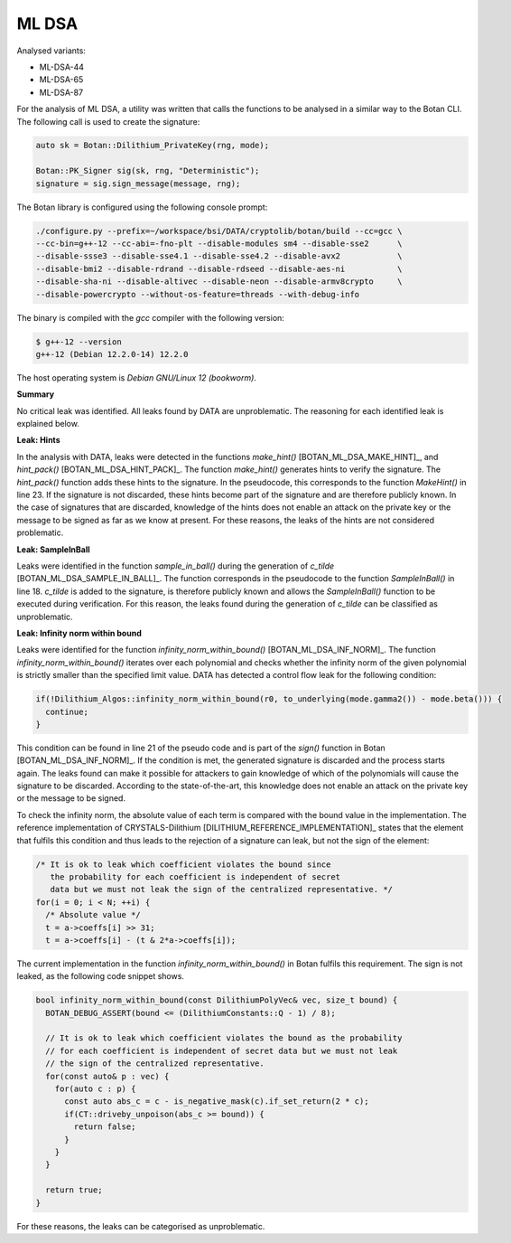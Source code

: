 """"""
ML DSA
""""""

Analysed variants:

- ML-DSA-44
- ML-DSA-65
- ML-DSA-87

For the analysis of ML DSA, a utility was written that calls the functions to be analysed in a similar way to the Botan CLI.
The following call is used to create the signature:

.. code-block:: cpp

    auto sk = Botan::Dilithium_PrivateKey(rng, mode);

    Botan::PK_Signer sig(sk, rng, "Deterministic");
    signature = sig.sign_message(message, rng);


The Botan library is configured using the following console prompt:

.. code-block::

    ./configure.py --prefix=~/workspace/bsi/DATA/cryptolib/botan/build --cc=gcc \
    --cc-bin=g++-12 --cc-abi=-fno-plt --disable-modules sm4 --disable-sse2      \
    --disable-ssse3 --disable-sse4.1 --disable-sse4.2 --disable-avx2            \
    --disable-bmi2 --disable-rdrand --disable-rdseed --disable-aes-ni           \
    --disable-sha-ni --disable-altivec --disable-neon --disable-armv8crypto     \
    --disable-powercrypto --without-os-feature=threads --with-debug-info

The binary is compiled with the `gcc` compiler with the following version:

.. code-block::

    $ g++-12 --version
    g++-12 (Debian 12.2.0-14) 12.2.0

The host operating system is `Debian GNU/Linux 12 (bookworm)`.


**Summary**

No critical leak was identified.
All leaks found by DATA are unproblematic.
The reasoning for each identified leak is explained below.


**Leak: Hints**

In the analysis with DATA, leaks were detected in the functions `make_hint()` [BOTAN_ML_DSA_MAKE_HINT]_, and `hint_pack()` [BOTAN_ML_DSA_HINT_PACK]_.
The function `make_hint()` generates hints to verify the signature.
The `hint_pack()` function adds these hints to the signature.
In the pseudocode, this corresponds to the function `MakeHint()` in line 23.
If the signature is not discarded, these hints become part of the signature and are therefore publicly known.
In the case of signatures that are discarded, knowledge of the hints does not enable an attack on the private key or the message to be signed as far as we know at present.
For these reasons, the leaks of the hints are not considered problematic.


**Leak: SampleInBall**

Leaks were identified in the function `sample_in_ball()` during the generation of *c_tilde* [BOTAN_ML_DSA_SAMPLE_IN_BALL]_.
The function corresponds in the pseudocode to the function `SampleInBall()` in line 18.
*c_tilde* is added to the signature, is therefore publicly known and allows the `SampleInBall()` function to be executed during verification.
For this reason, the leaks found during the generation of *c_tilde* can be classified as unproblematic.


**Leak: Infinity norm within bound**

Leaks were identified for the function `infinity_norm_within_bound()` [BOTAN_ML_DSA_INF_NORM]_.
The function `infinity_norm_within_bound()` iterates over each polynomial and checks whether the infinity norm of the given polynomial is strictly smaller than the specified limit value.
DATA has detected a control flow leak for the following condition:

.. code-block:: cpp

  if(!Dilithium_Algos::infinity_norm_within_bound(r0, to_underlying(mode.gamma2()) - mode.beta())) {
    continue;
  }


This condition can be found in line 21 of the pseudo code and is part of the `sign()` function in Botan [BOTAN_ML_DSA_INF_NORM]_.
If the condition is met, the generated signature is discarded and the process starts again.
The leaks found can make it possible for attackers to gain knowledge of which of the polynomials will cause the signature to be discarded.
According to the state-of-the-art, this knowledge does not enable an attack on the private key or the message to be signed.

To check the infinity norm, the absolute value of each term is compared with the bound value in the implementation.
The reference implementation of CRYSTALS-Dilithium [DILITHIUM_REFERENCE_IMPLEMENTATION]_ states that the element that fulfils this condition and thus leads to the rejection of a signature can leak, but not the sign of the element:

.. code-block:: c

  /* It is ok to leak which coefficient violates the bound since
     the probability for each coefficient is independent of secret
     data but we must not leak the sign of the centralized representative. */
  for(i = 0; i < N; ++i) {
    /* Absolute value */
    t = a->coeffs[i] >> 31;
    t = a->coeffs[i] - (t & 2*a->coeffs[i]);

The current implementation in the function `infinity_norm_within_bound()` in Botan fulfils this requirement.
The sign is not leaked, as the following code snippet shows.

.. code-block:: cpp

  bool infinity_norm_within_bound(const DilithiumPolyVec& vec, size_t bound) {
    BOTAN_DEBUG_ASSERT(bound <= (DilithiumConstants::Q - 1) / 8);

    // It is ok to leak which coefficient violates the bound as the probability
    // for each coefficient is independent of secret data but we must not leak
    // the sign of the centralized representative.
    for(const auto& p : vec) {
      for(auto c : p) {
        const auto abs_c = c - is_negative_mask(c).if_set_return(2 * c);
        if(CT::driveby_unpoison(abs_c >= bound)) {
          return false;
        }
      }
    }

    return true;
  }

For these reasons, the leaks can be categorised as unproblematic.
